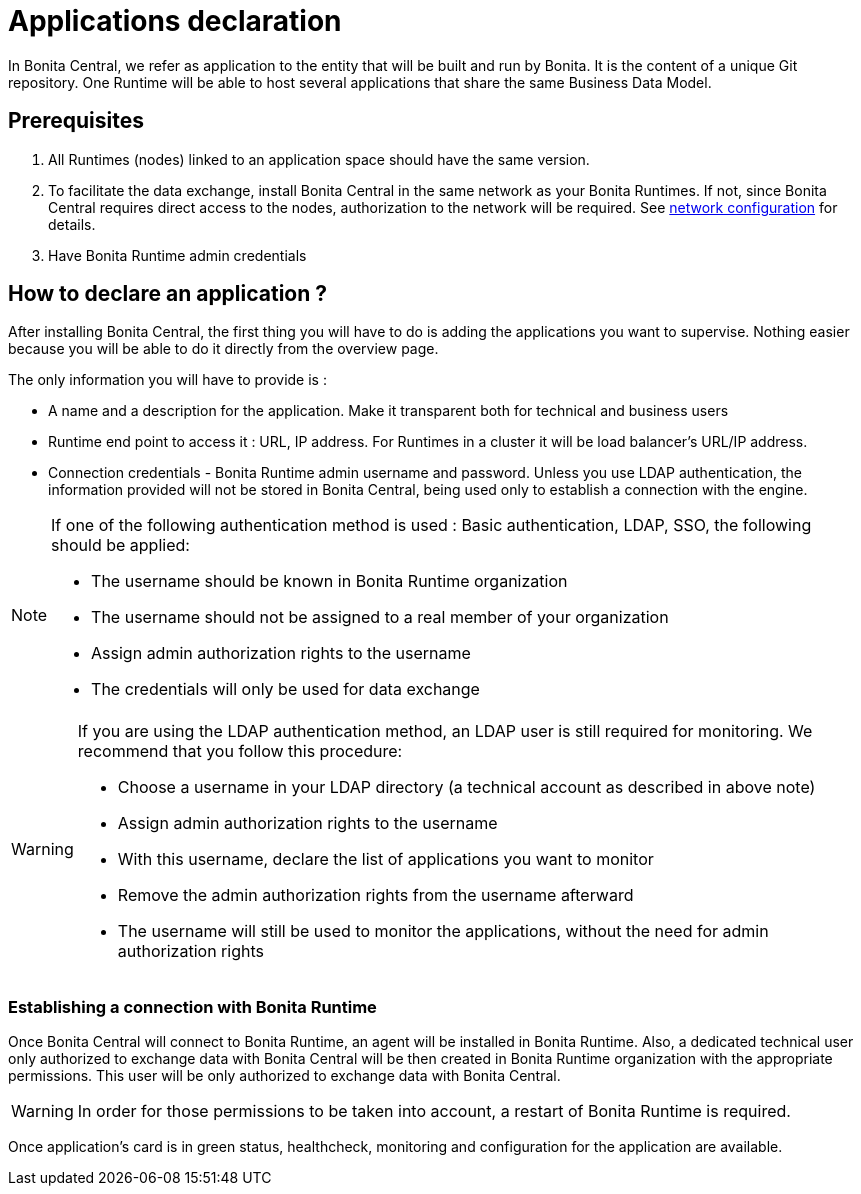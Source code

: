= Applications declaration
:description: Applications declaration

In Bonita Central, we refer as application to the entity that will be built and run by Bonita. It is the content of a unique Git repository.
One Runtime will be able to host several applications that share the same Business Data Model.

== Prerequisites
. All Runtimes (nodes) linked to an application space should have the same version.
. To facilitate the data exchange, install Bonita Central in the same network as your Bonita Runtimes. If not, since Bonita Central requires direct access to the nodes, authorization to the network will be required. See xref:ROOT:network-configuration.adoc[network configuration] for details.
. Have Bonita Runtime admin credentials

== How to declare an application ?

After installing Bonita Central, the first thing you will have to do is adding the applications you want to supervise.
Nothing easier because you will be able to do it directly from the overview page.

The only information you will have to provide is :

* A name and a description for the application. Make it transparent both for technical and business users
* Runtime end point to access it : URL, IP address. For Runtimes in a cluster it will be load balancer's URL/IP address.
* Connection credentials - Bonita Runtime admin username and password. Unless you use LDAP authentication, the information provided will not be stored in Bonita Central, being used only to establish a connection with the engine.

[NOTE]
====
If one of the following authentication method is used : Basic authentication, LDAP, SSO, the following should be applied:

* The username should be known in Bonita Runtime organization
* The username should not be assigned to a real member of your organization
* Assign admin authorization rights to the username
* The credentials will only be used for data exchange
====

[WARNING]
====
If you are using the LDAP authentication method, an LDAP user is still required for monitoring. We recommend that you follow this procedure:

* Choose a username in your LDAP directory (a technical account as described in above note)
* Assign admin authorization rights to the username
* With this username, declare the list of applications you want to monitor
* Remove the admin authorization rights from the username afterward
* The username will still be used to monitor the applications, without the need for admin authorization rights
====

=== Establishing a connection with Bonita Runtime

Once Bonita Central will connect to Bonita Runtime, an agent will be installed in Bonita Runtime. Also, a dedicated technical user only authorized to exchange data with Bonita Central will be then created in Bonita Runtime organization with the appropriate permissions.  This user will be only authorized to exchange data with Bonita Central.

[WARNING]
====
In order for those permissions to be taken into account, a restart of Bonita Runtime is required.
====

Once application's card is in green status, healthcheck, monitoring and configuration for the application are available.

